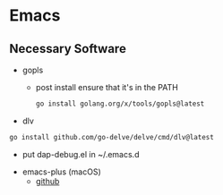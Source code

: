 * Emacs
** Necessary Software
- gopls
  - post install ensure that it's in the PATH
  #+BEGIN_SRC bash
go install golang.org/x/tools/gopls@latest
  #+END_SRC
- dlv
#+BEGIN_SRC bash
go install github.com/go-delve/delve/cmd/dlv@latest
#+END_SRC
  - put dap-debug.el in ~/.emacs.d
- emacs-plus (macOS)
  - [[https://github.com/d12frosted/homebrew-emacs-plus#install][github]]
